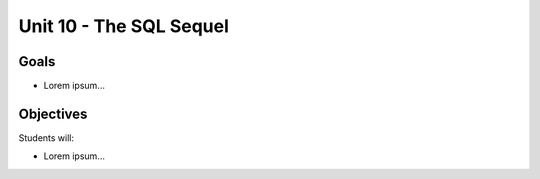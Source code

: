 Unit 10 - The SQL Sequel
========================

Goals
-----

- Lorem ipsum...

Objectives
----------

Students will:

- Lorem ipsum...

